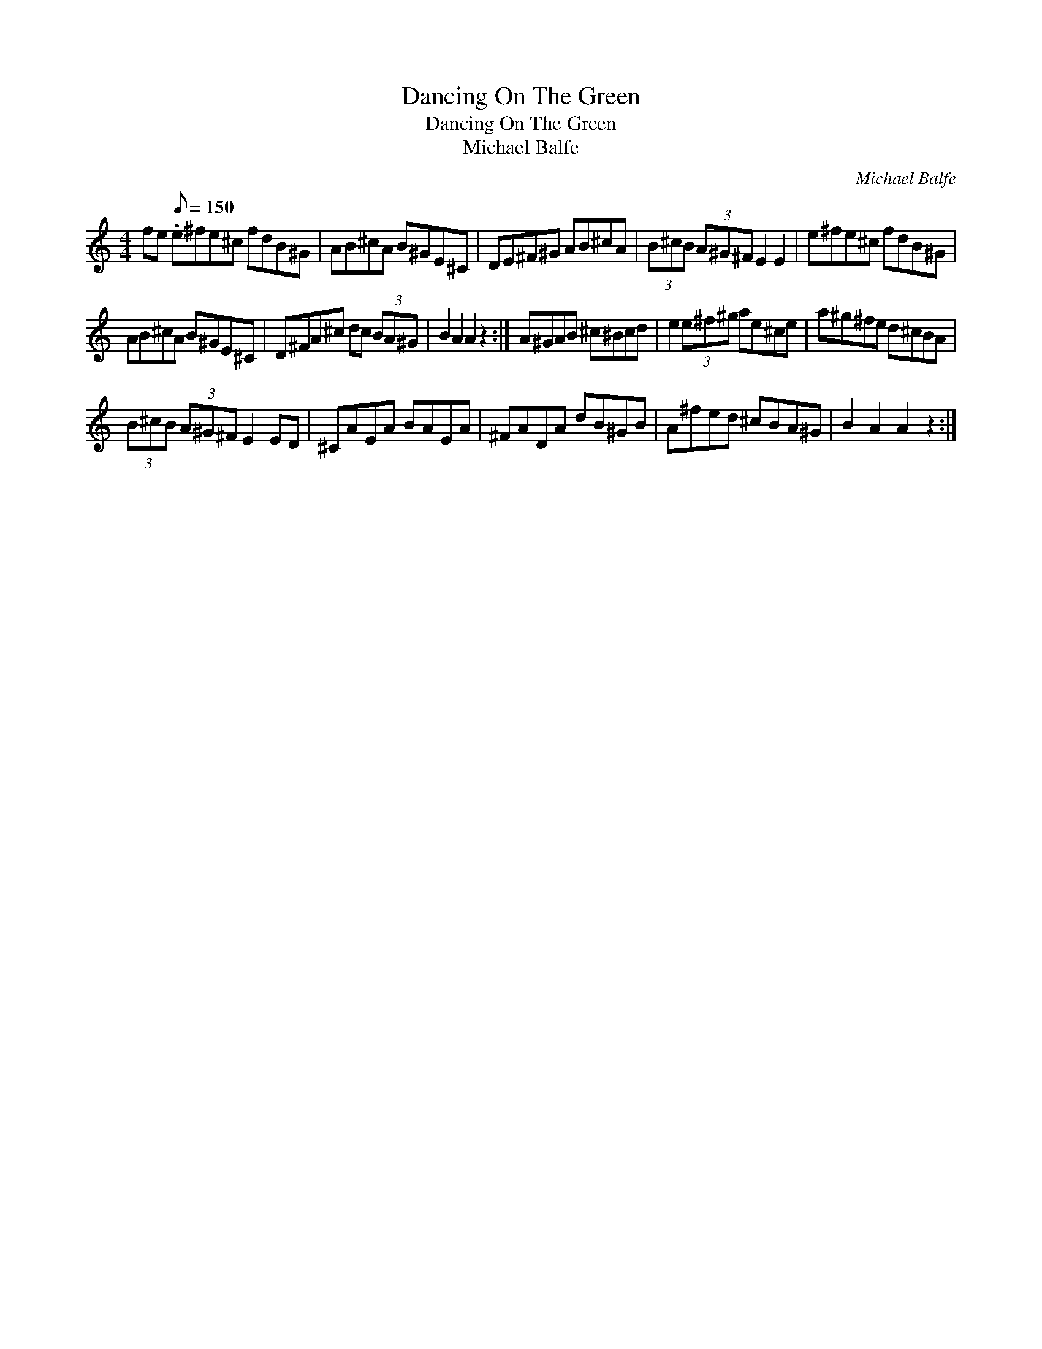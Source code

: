 X:1
T:Dancing On The Green
T:Dancing On The Green
T:Michael Balfe
C:Michael Balfe
L:1/8
M:4/4
K:C
V:1 treble 
V:1
 fe[Q:1/8=150] .e^fe^c fdB^G | AB^cA B^GE^C | DE^F^G AB^cA | (3B^cB (3A^G^F E2 E2 | e^fe^c fdB^G | %5
 AB^cA B^GE^C | D^FA^c dc (3BA^G | B2 A2 A2 z2 :| A^GAB ^c^Bcd | e2 (3e^f^g ae^ce | a^g^fe d^cBA | %11
 (3B^cB (3A^G^F E2 ED | ^CAEA BAEA | ^FADA dB^GB | A^fed ^cBA^G | B2 A2 A2 z2 :| %16

